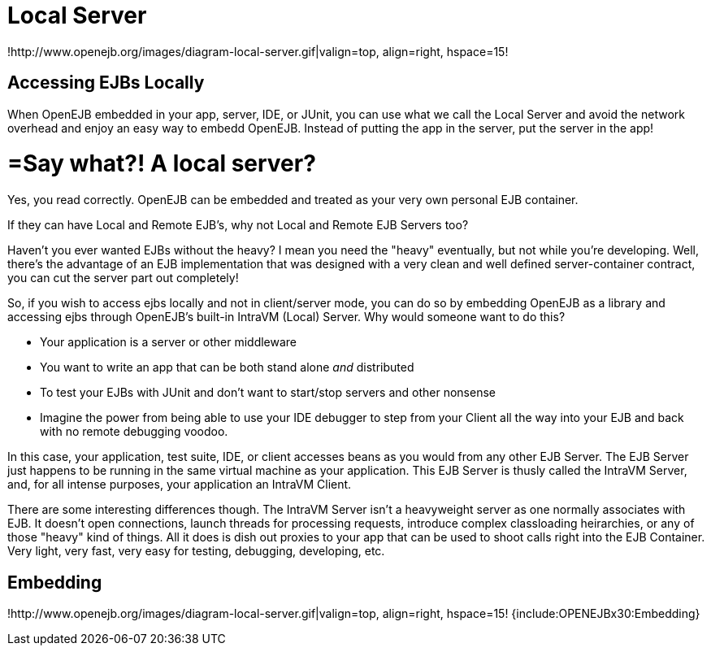 = Local Server
:index-group: OpenEJB Standalone Server
:jbake-date: 2018-12-05
:jbake-type: page
:jbake-status: published

!http://www.openejb.org/images/diagram-local-server.gif|valign=top, align=right, hspace=15!


== Accessing EJBs Locally

When OpenEJB embedded in your app, server, IDE, or JUnit, you can use what we call the Local Server and avoid the network overhead and enjoy an easy way to embedd OpenEJB.
Instead of putting the app in the server, put the server in the app!



= =Say what?! A local server?

Yes, you read correctly.
OpenEJB can be embedded and treated as your very own personal EJB container.

If they can have Local and Remote EJB's, why not Local and Remote EJB Servers too?

Haven't you ever wanted EJBs without the heavy?
I mean you need the "heavy" eventually, but not while you're developing.
Well, there's the advantage of an EJB implementation that was designed with a very clean and well defined server-container contract, you can cut the server part out completely!

So, if you wish to access ejbs locally and not in client/server mode, you can do so by embedding OpenEJB as a library and accessing ejbs through OpenEJB's built-in IntraVM (Local) Server.
Why would someone want to do this?

* Your application is a server or other middleware
* You want to write an app that can be both stand alone _and_ distributed
* To test your EJBs with JUnit and don't want to start/stop servers and other nonsense
* Imagine the power from being able to use your IDE debugger to step from your Client all the way into your EJB and back with no remote debugging voodoo.

In this case, your application, test suite, IDE, or client accesses beans as you would from any other EJB Server.
The EJB Server just happens to be running in the same virtual machine as your application.
This EJB Server is thusly called the IntraVM Server, and, for all intense purposes, your application an IntraVM Client.

There are some interesting differences though.
The IntraVM Server isn't a heavyweight server as one normally associates with EJB.
It doesn't open connections, launch threads for processing requests, introduce complex classloading heirarchies, or any of those "heavy" kind of things.
All it does is dish out proxies to your app that can be used to shoot calls right into the EJB Container.
Very light, very fast, very easy for testing, debugging, developing, etc.



== Embedding

!http://www.openejb.org/images/diagram-local-server.gif|valign=top, align=right, hspace=15!
{include:OPENEJBx30:Embedding}
